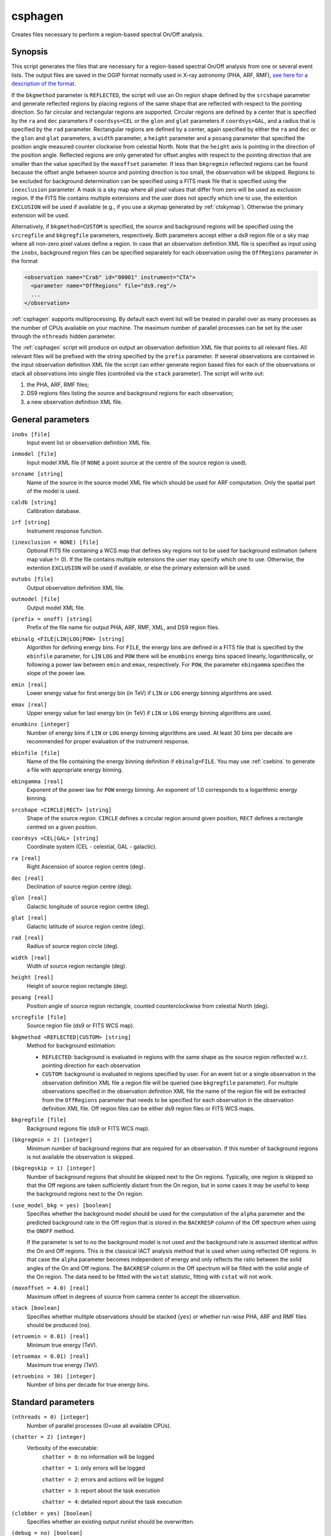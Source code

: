 .. _csphagen:

csphagen
========

Creates files necessary to perform a region-based spectral On/Off analysis.


Synopsis
--------

This script generates the files that are necessary for a region-based spectral
On/Off analysis from one or several event lists. The output files are saved in
the OGIP format normally used in X-ray astronomy (PHA, ARF, RMF),
`see here for a description of the format <https://heasarc.gsfc.nasa.gov/docs/heasarc/ofwg/docs/spectra/ogip_92_007/node5.html>`__.

If the ``bkgmethod`` parameter is ``REFLECTED``, the script will use an On region
shape defined by the ``srcshape`` parameter and generate reflected regions by
placing regions of the same shape that are reflected with respect to the
pointing direction. So far circular and rectangular regions are supported.
Circular regions are defined by a center that is specified by the ``ra`` and
``dec`` parameters if ``coordsys=CEL`` or the ``glon`` and ``glat`` parameters if
``coordsys=GAL``, and a radius that is specified by the ``rad`` parameter.
Rectangular regions are defined by a center, again specified by either the
``ra`` and ``dec`` or the ``glon`` and ``glat`` parameters, a ``width`` parameter,
a ``height`` parameter and a ``posang`` parameter that specified the position
angle measured counter clockwise from celestial North. Note that the ``height``
axis is pointing in the direction of the position angle. Reflected regions are
only generated for offset angles with respect to the pointing direction that are
smaller than the value specified by the ``maxoffset`` parameter. If less than
``bkgregmin`` reflected regions can be found because the offset angle between
source and pointing direction is too small, the observation will be skipped.
Regions to be excluded for background determination can be specified using a
FITS mask file that is specified using the ``inexclusion`` parameter. A mask is
a sky map where all pixel values that differ from zero will be used as exclusion
region. If the FITS file contains multiple extensions and the user does not
specify which one to use, the extention ``EXCLUSION`` will be used if available
(e.g., if you use a skymap generated by :ref:`ctskymap`). Otherwise the primary
extension will be used.

Alternatively, if ``bkgmethod=CUSTOM`` is specified, the source and background
regions will be specified using the ``srcregfile`` and ``bkgregfile`` parameters,
respectively. Both parameters accept either a ds9 region file or a sky map where
all non-zero pixel values define a region. In case that an observation definition
XML file is specified as input using the ``inobs``, background region files can
be specified separately for each observation using the ``OffRegions`` parameter
in the format

.. code-block:: xml

   <observation name="Crab" id="00001" instrument="CTA">
     <parameter name="OffRegions" file="ds9.reg"/>
     ...
   </observation>

:ref:`csphagen` supports multiprocessing. By default each event list will be treated
in parallel over as many processes as the number of CPUs available on your
machine. The maximum number of parallel processes can be set by the user through the
``nthreads`` hidden parameter.

The :ref:`csphagen` script will produce on output an observation definition XML
file that points to all relevant files. All relevant files will be prefixed with
the string specified by the ``prefix`` parameter. If several observations are
contained in the input observation definition XML file the script can either
generate region based files for each of the observations or stack all
observations into single files (controlled via the ``stack`` parameter). The
script will write out:

1) the PHA, ARF, RMF files;
2) DS9 regions files listing the source and background regions for each
   observation;
3) a new observation definition XML file.


General parameters
------------------

``inobs [file]``
    Input event list or observation definition XML file.

``inmodel [file]``
    Input model XML file (if ``NONE`` a point source at the centre of the
    source region is used).

``srcname [string]``
    Name of the source in the source model XML file which should be used
    for ARF computation. Only the spatial part of the model is used.

``caldb [string]``
    Calibration database.

``irf [string]``
    Instrument response function.

``(inexclusion = NONE) [file]``
    Optional FITS file containing a WCS map that defines sky regions
    not to be used for background estimation (where map value !=
    0). If the file contains multiple extensions the user may specify
    which one to use. Otherwise, the extention ``EXCLUSION`` will be
    used if available, or else the primary extension will be used.

``outobs [file]``
    Output observation definition XML file.

``outmodel [file]``
    Output model XML file.

``(prefix = onoff) [string]``
    Prefix of the file name for output PHA, ARF, RMF, XML, and DS9 region files.

``ebinalg <FILE|LIN|LOG|POW> [string]``
    Algorithm for defining energy bins. For ``FILE``, the energy bins are defined
    in a FITS file that is specified by the ``ebinfile`` parameter, for ``LIN``
    ``LOG`` and ``POW`` there will be ``enumbins`` energy bins spaced linearly,
    logarithmically, or following a power law between ``emin`` and ``emax``,
    respectively. For ``POW``, the parameter ``ebingamma`` specifies the slope
    of the power law.

``emin [real]``
    Lower energy value for first energy bin (in TeV) if ``LIN`` or ``LOG``
    energy binning algorithms are used.

``emax [real]``
    Upper energy value for last energy bin (in TeV) if ``LIN`` or ``LOG``
    energy binning algorithms are used.

``enumbins [integer]``
    Number of energy bins if ``LIN`` or ``LOG`` energy binning algorithms are used.
    At least 30 bins per decade are recommended for proper evaluation of the
    instrument response.

``ebinfile [file]``
    Name of the file containing the energy binning definition if ``ebinalg=FILE``.
    You may use :ref:`csebins` to generate a file with appropriate energy binning.

``ebingamma [real]``
    Exponent of the power law for ``POW`` energy binning. An exponent of 1.0
    corresponds to a logarithmic energy binning.

``srcshape <CIRCLE|RECT> [string]``
    Shape of the source region. ``CIRCLE`` defines a circular region around given
    position, ``RECT`` defines a rectangle centred on a given position.

``coordsys <CEL|GAL> [string]``
    Coordinate system (CEL - celestial, GAL - galactic).

``ra [real]``
    Right Ascension of source region centre (deg).

``dec [real]``
    Declination of source region centre (deg).

``glon [real]``
    Galactic longitude of source region centre (deg).

``glat [real]``
    Galactic latitude of source region centre (deg).

``rad [real]``
    Radius of source region circle (deg).

``width [real]``
    Width of source region rectangle (deg).

``height [real]``
    Height of source region rectangle (deg).

``posang [real]``
    Position angle of source region rectangle, counted counterclockwise from
    celestial North (deg).

``srcregfile [file]``
    Source region file (ds9 or FITS WCS map).

``bkgmethod <REFLECTED|CUSTOM> [string]``
    Method for background estimation:

    - ``REFLECTED``: background is evaluated in regions with the same shape as
      the source region reflected w.r.t. pointing direction for each observation

    - ``CUSTOM``: background is evaluated in regions specified by user. For an
      event list or a single observation in the observation definition XML file
      a region file will be queried (see ``bkgregfile`` parameter). For multiple
      observations specified in the observation definition XML file the name of
      the region file will be extracted from the ``OffRegions`` parameter that
      needs to be specified for each observation in the observation definition
      XML file. Off region files can be either ds9 region files or FITS WCS maps.

``bkgregfile [file]``
    Background regions file (ds9 or FITS WCS map).

``(bkgregmin = 2) [integer]``
    Minimum number of background regions that are required for an observation.
    If this number of background regions is not available the observation is
    skipped.

``(bkgregskip = 1) [integer]``
    Number of background regions that should be skipped next to the On regions.
    Typically, one region is skipped so that the Off regions are taken sufficiently
    distant from the On region, but in some cases it may be useful to keep the
    background regions next to the On region.

``(use_model_bkg = yes) [boolean]``
    Specifies whether the background model should be used for the computation
    of the ``alpha`` parameter and the predicted background rate in the Off
    region that is stored in the ``BACKRESP`` column of the Off spectrum when
    using the ``ONOFF`` method.

    If the parameter is set to ``no`` the background model is not used and the
    background rate is assumed identical within the On and Off regions. This
    is the classical IACT analysis method that is used when using reflected Off
    regions. In that case the ``alpha`` parameter becomes independent of energy
    and only reflects the ratio between the solid angles of the On and Off
    regions. The ``BACKRESP`` column in the Off spectrum will be filled with
    the solid angle of the On region. The data need to be fitted with the ``wstat``
    statistic, fitting with ``cstat`` will not work.

``(maxoffset = 4.0) [real]``
    Maximum offset in degrees of source from camera center to accept the
    observation.

``stack [boolean]``
    Specifies whether multiple observations should be stacked (``yes``) or
    whether run-wise PHA, ARF and RMF files should be produced (``no``).

``(etruemin = 0.01) [real]``
    Minimum true energy (TeV).

``(etruemax = 0.01) [real]``
    Maximum true energy (TeV).

``(etruebins = 30) [integer]``
    Number of bins per decade for true energy bins.


Standard parameters
-------------------

``(nthreads = 0) [integer]``
    Number of parallel processes (0=use all available CPUs).

``(chatter = 2) [integer]``
    Verbosity of the executable:
     ``chatter = 0``: no information will be logged

     ``chatter = 1``: only errors will be logged

     ``chatter = 2``: errors and actions will be logged

     ``chatter = 3``: report about the task execution

     ``chatter = 4``: detailed report about the task execution

``(clobber = yes) [boolean]``
    Specifies whether an existing output runlist should be overwritten.

``(debug = no) [boolean]``
    Enables debug mode. In debug mode the executable will dump any log file
    output to the console.

``(mode = ql) [string]``
    Mode of automatic parameters (default is ``ql``, i.e. "query and learn").

``(logfile = csphagen.log) [filename]``
    Log filename.


Related tools or scripts
------------------------

:doc:`ctskymap`
:doc:`csphasecrv`
:doc:`cslightcrv`
     
